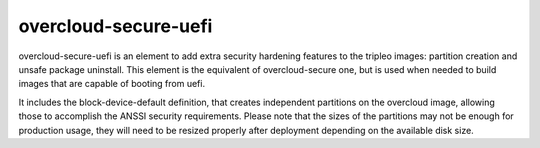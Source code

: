 overcloud-secure-uefi
=====================

overcloud-secure-uefi is an element to add extra security hardening features to
the tripleo images: partition creation and unsafe package uninstall. This
element is the equivalent of overcloud-secure one, but is used when needed to
build images that are capable of booting from uefi.

It includes the block-device-default definition, that creates independent
partitions on the overcloud image, allowing those to accomplish the ANSSI
security requirements. Please note that the sizes of the partitions may not
be enough for production usage, they will need to be resized properly after
deployment depending on the available disk size.
